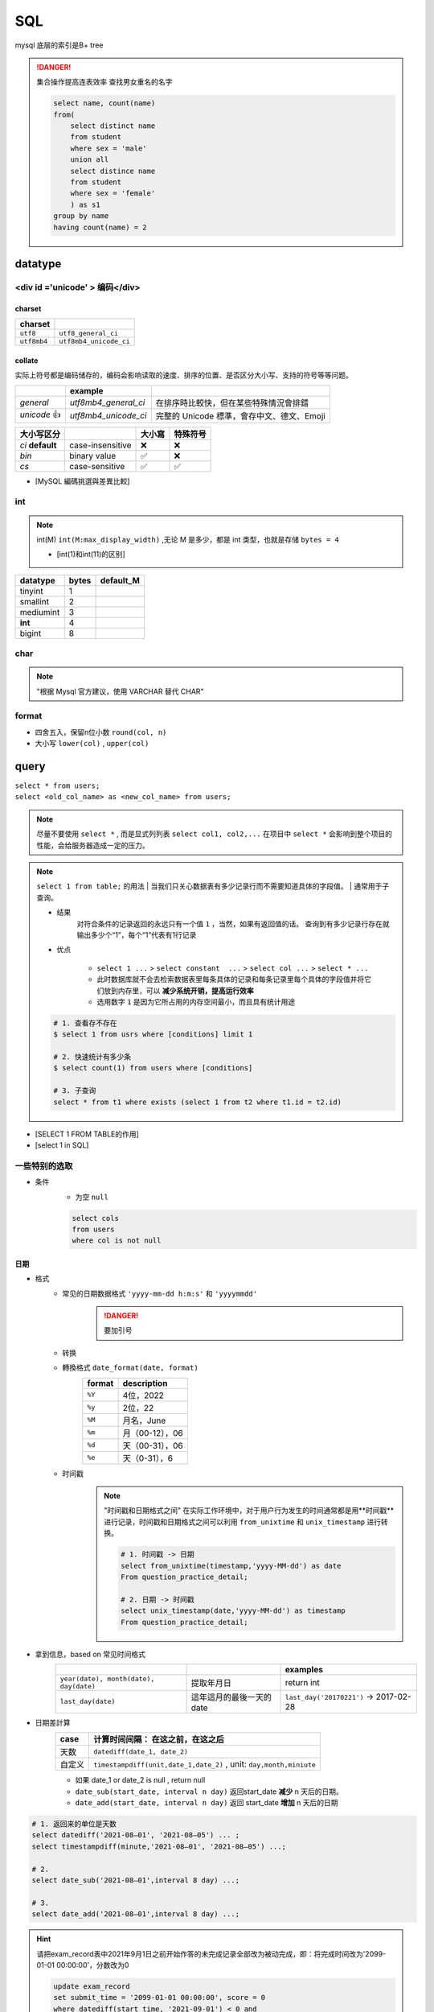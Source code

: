 SQL
##########

mysql 底层的索引是B+ tree

.. danger:: 集合操作提高连表效率
    查找男女重名的名字

    .. code-block:: sql
        
        select name, count(name)
        from(
            select distinct name
            from student
            where sex = 'male'
            union all
            select distince name
            from student
            where sex = 'female'
            ) as s1
        group by name
        having count(name) = 2

datatype
**********

<div id ='unicode' > 编码</div>
==================================================

charset
----------

.. table::

    +-------------+------------------------+
    |charset      |                        |
    +=============+========================+
    | ``utf8``    |  ``utf8_general_ci``   |
    +-------------+------------------------+
    | ``utf8mb4`` | ``utf8mb4_unicode_ci`` |
    +-------------+------------------------+

collate
----------

实际上符号都是编码储存的，编码会影响读取的速度、排序的位置、是否区分大小写、支持的符号等等问题。

.. table::

    +------------+----------------------+-------------------------------------------+
    |            |example               |                                           |
    +============+======================+===========================================+
    |`general`   | `utf8mb4_general_ci` |在排序時比較快，但在某些特殊情況會排錯     |
    +------------+----------------------+-------------------------------------------+
    |`unicode` 👍| `utf8mb4_unicode_ci` | 完整的 Unicode 標準，會存中文、德文、Emoji|
    +------------+----------------------+-------------------------------------------+

.. table::

    +-----------------+------------------+-------+---------+
    |大小写区分       |                  |大小寫 |特殊符号 |
    +=================+==================+=======+=========+
    |`ci` **default** | case-insensitive | ❌    |❌       |
    +-----------------+------------------+-------+---------+
    |`bin`            | binary value     | ✅    | ❌      |
    +-----------------+------------------+-------+---------+
    |`cs`             | case-sensitive   | ✅    |✅       |
    +-----------------+------------------+-------+---------+

- [MySQL 編碼挑選與差異比較]

int
==========

.. note:: int(M)
    ``int(M:max_display_width)``  ,无论 M 是多少，都是 int 类型，也就是存储  ``bytes = 4`` 
    
    - [int(1)和int(11)的区别]

.. table::

    +---------+-----+---------+
    |datatype |bytes|default_M|
    +=========+=====+=========+
    |tinyint  |1    |         |
    +---------+-----+---------+
    |smallint |2    |         |
    +---------+-----+---------+
    |mediumint|3    |         |
    +---------+-----+---------+
    | **int** |4    |         |
    +---------+-----+---------+
    |bigint   |8    |         |
    +---------+-----+---------+

char
==========

.. note:: "根据 Mysql 官方建议，使用 VARCHAR 替代 CHAR"

format
==========

- 四舍五入，保留n位小数  ``round(col, n)`` 
- 大小写  ``lower(col)`` ,  ``upper(col)`` 

query
**********

| ``select * from users;`` 
| ``select <old_col_name> as <new_col_name> from users;`` 

.. note:: 尽量不要使用  ``select *`` , 而是显式列列表  ``select col1, col2,...``
    在项目中  ``select *``  会影响到整个项目的性能，会给服务器造成一定的压力。

.. note:: ``select 1 from table;``  的用法
    | 当我们只关心数据表有多少记录行而不需要知道具体的字段值。
    | 通常用于子查询。

    - 结果
        对符合条件的记录返回的永远只有一个值  ``1`` ，当然，如果有返回值的话。 查询到有多少记录行存在就输出多少个“1”，每个“1”代表有1行记录
    - 优点

        -  ``select 1 ...``  >  ``select constant  ...``  >  ``select col ...``  >   ``select * ...`` 
        - 此时数据库就不会去检索数据表里每条具体的记录和每条记录里每个具体的字段值并将它们放到内存里，可以 **减少系统开销，提高运行效率**
        - 选用数字 ``1`` 是因为它所占用的内存空间最小，而且具有统计用途

    .. code-block:: sql

        # 1. 查看存不存在
        $ select 1 from usrs where [conditions] limit 1

        # 2. 快速统计有多少条
        $ select count(1) from users where [conditions]

        # 3. 子查询
        select * from t1 where exists (select 1 from t2 where t1.id = t2.id)

.. image:: ./pics/select_1.PNG

- [SELECT 1 FROM TABLE的作用]
- [select 1 in SQL]

一些特别的选取
====================

- 条件
    - 为空  ``null`` 

    .. code-block:: sql

        select cols
        from users
        where col is not null

日期
----------

- 格式
    - 常见的日期数据格式 ``'yyyy-mm-dd h:m:s'``  和  ``'yyyymmdd'`` 
        .. danger:: 要加引号
    - 转换
    - 轉換格式  ``date_format(date, format)`` 
        .. table::

            +--------+---------------+
            |format  |description    |
            +========+===============+
            | ``%Y`` |4位，2022      |
            +--------+---------------+
            | ``%y`` |2位，22        |
            +--------+---------------+
            | ``%M`` |月名，June     |
            +--------+---------------+
            | ``%m`` |月（00-12），06|
            +--------+---------------+
            | ``%d`` |天（00-31），06|
            +--------+---------------+
            | ``%e`` |天（0-31），6  |
            +--------+---------------+

    - 时间戳
        .. note::  "时间戳和日期格式之间"
            在实际工作环境中，对于用户行为发生的时间通常都是用**时间戳**进行记录，时间戳和日期格式之间可以利用 ``from_unixtime``  和  ``unix_timestamp``  进行转换。
            
            .. code-block:: sql

                # 1. 时间戳 -> 日期
                select from_unixtime(timestamp,'yyyy-MM-dd') as date
                From question_practice_detail;

                # 2. 日期 -> 时间戳
                select unix_timestamp(date,'yyyy-MM-dd') as timestamp
                From question_practice_detail;           

- 拿到信息，based on 常见时间格式
    .. table::

        +----------------------------------------+------------------------+----------------------------------------+
        |                                        |                        |examples                                |
        +========================================+========================+========================================+
        | ``year(date), month(date), day(date)`` |提取年月日              |return int                              |
        +----------------------------------------+------------------------+----------------------------------------+
        | ``last_day(date)``                     |這年這月的最後一天的date|  ``last_day('20170221')`` -> 2017-02-28|
        +----------------------------------------+------------------------+----------------------------------------+

- 日期差計算
    .. table::

        +------+---------------------------------------------------------------------+
        |case  |计算时间间隔： **在这之前，在这之后**                                |
        +======+=====================================================================+
        |天数  | ``datediff(date_1, date_2)``                                        |
        +------+---------------------------------------------------------------------+
        |自定义| ``timestampdiff(unit,date_1,date_2)`` , unit: ``day,month,miniute`` |
        +------+---------------------------------------------------------------------+

    - 如果 date_1 or date_2 is null , return null
    - ``date_sub(start_date, interval n day)``  返回start_date **减少** n 天后的日期。
    - ``date_add(start_date, interval n day)``  返回 start_date **增加** n 天后的日期

.. code-block:: sql

    # 1. 返回来的单位是天数
    select datediff('2021-08–01', '2021-08–05') ... ;
    select timestampdiff(minute,'2021-08–01', '2021-08–05') ...;

    # 2. 
    select date_sub('2021-08–01',interval 8 day) ...;

    # 3. 
    select date_add('2021-08–01',interval 8 day) ...;


.. hint:: 请把exam_record表中2021年9月1日之前开始作答的未完成记录全部改为被动完成，即：将完成时间改为'2099-01-01 00:00:00'，分数改为0

    .. code-block:: sql

        update exam_record
        set submit_time = '2099-01-01 00:00:00', score = 0
        where datediff(start_time, '2021-09-01') < 0 and
        submit_time is null;

.. hint:: 请删除exam_record表中作答时间小于5分钟整且分数不及格（及格线为60分）的记录；

    .. code-block:: sql

        delete from exam_record
        where timestampdiff(minute, start_time, submit_time) < 5 and score < 60; 

- [日期函数]
    .. hint:: 现在运营想要计算出2021年8月每天用户练习题目的数量

        .. code-block:: sql

            select day(date) as day, count(1) as question_cnt
            from(
                select date 
                from question_practice_detail
                where year(date)=2021 and month(date)=8
                ) as new
            group by day;

数字
----------

.. code-block:: sql

    # 1. 区间内 [m , n]
    select cols
    from users
    where col >= m and col <= n

    # 在用 between and 的时候要先去看看数据库的这个语法的规定
    # 在 mysql 里是__双闭区间__
    select cols
    from users
    where col between m and n; 

字符串字段
--------------------

.. code-block:: sql

    # 1. 等于
    select cols 
    from users
    where col = '';

    select cols 
    from users
    where col != '';

    # 2. 区间
    select cols
    from users
    where col in ('val1', 'val2', ...);

长字符串 long string
------------------------------

需要进行再一步提取处理

- 找位置， return 位置索引
    返回子串  ``substr``  在字符串  ``str``  中第一次出现的位置，if not exist: 0；
    
    -  ``locate(substr, str)`` 
    -  ``find_in_set(substr,str)`` 
    - ``str`` **必须以","分割开**
    -  ``instr(str, substr)`` 

    .. danger:: 参数位置
        | locate、position 和 instr 的差別只是参数的位置不同，
        | 同时locate 多一个请始位置的参数外,可以自定义选择的起始位置
- 替代 like
    .. code-block:: sql

        # 1. 替代 like
        select cols from users 
        where locate(substr, str) > 0;
        ----------------------------
        select cols from users 
        where position(substr in str); 
        ------------------------------
        select cols from users 
        where instr(str, substr) > 0,
        -------------------------------
        select cols from users 
        where find_in_set(substr,str);

    .. note:: ``locate, position, instr, like``
        速度上这三个比用 like 稍快了一點。

- 截取
    - 单纯根据 位置索引
        -  ``left(str, n)`` ,  ``right(str, n)`` 
        -  ``substring(str, n, m)`` ：str[n:n+m] 第 n 个开始，m 个
    - 根据  ``substr`` 
        -  ``substring_index(str, substr, n)`` ：   ``substr``  在  ``str``  中**第 n 次出现之前的字符串**;
            .. math::
                \small{n\begin{cases}>0&\text{从左往右数，第n个的左边的所有内容}\\<0&\text{从右往左数，第n个的右边的所有内容}\end{cases}}

- 替换
    -  ``replace(str, substr_a, substr_b)`` ： ``str``  中的  ``substr_a``  替换成  ``substr_b`` ；
- 信息
    -  ``length(str)`` 

- [MySQL常用函数——字符函数]

.. hint:: 现在运营举办了一场比赛，收到了一些参赛申请，表数据记录形式如下所示，
    1. 现在运营想要统计每个性别的用户分别有多少参赛者
    2. 现在运营想要统计每个年龄的用户分别有多少参赛者，请取出相应结果

    .. table::

        +-----------+------------------+------+------+
        |user_submit|                  |      |result|
        +===========+==================+======+======+
        |dvice_id   |profile           |gender|number|
        +-----------+------------------+------+------+
        |2138       |180cm,75kg,27,male|male  |2     |
        +-----------+------------------+------+------+

    .. code-block:: sql
        
        # 1. 每个性别
        select substring_index(profile, ',', -1) as gender, count(1) as number
        from user_submit
        group by gender;

        # 2. 每个年龄
        select substring_index(substring_index(profile,',',-2),',',1) as age,
            count(1) as number
        from user_submit
        group by age;

.. hint:: 编写 SQL 语句，返回顾客 ID（cust_id）、顾客名称（cust_name）和登录名（user_login），其中登录名全部为大写字母，并由顾客联系人的前两个字符（cust_contact）和其所在城市的前三个字符（cust_city）组成。

    .. code-block:: sql

        select cust_id, cust_name, 
            upper(concat(left(cust_name,2), left(cust_city, 3))) as user_login
        from Customers;

模糊查询
--------------------

.. danger:: "尽量避免通配符在开头"
    | 当  ``like``  模式以通配符（例如“%xyz”）开头时，MySQL不能使用索引，并在这种情况下执行完整表扫描。
    | 通常会导致服务器性能下降。

    - 后缀搜索
        .. note:: 对后缀搜索的优化：
            可以通过创建新列、将其值设置为与目标列逆序的值并对其建立索引来执行高效的后缀搜索。从后缀转为前缀

            .. code-block:: sql

                select name
                from table
                where name like '%ic'; 
                # ---------------------- 后缀转前缀
                where name_reversed like 'ic%'

    - 中缀搜索
        .. danger:: ``fulltext index``
            没有有效的方法来执行 **中缀搜索**，无论是LIKE在索引列上还是使用全文索引。

1. sql 自带 模式匹配  ``like``  + 通配符  ``%_`` 
    .. table::

        +--------+-----------------+
        |通配符  |含义             |
        +========+=================+
        | ``%``  | 任意多个，包括0 |
        +--------+-----------------+
        | ``_``  | 单个，有长度限制|
        +--------+-----------------+

    - 精确匹配。如果不跟通配符合用就等于  ``=`` ：精确等于。不能返回包含关系的行
        .. code-block:: sql

            # 精确匹配
            select cols 
            from users
            where col like 'yes'
            ---------------------- # 只有'yes'能被匹配到

    - **注意大小写**， 因为sql自带的，所以是否区分大小写看用户对MySQL的配置方式
    - **不能匹配到**  ``null``
        .. code-block:: sql

            # 1. 以 ‘yes‘ 开头
            select cols
            from users
            where col like 'yes%';

            # 2. 以 ‘yes’开头，长度为6的字符串
            select cols
            from user
            where col like 'yes___';


    .. hint:: 从 Products 表中检索产品名称（prod_name）和描述（prod_desc），仅返回在描述中以先后顺序同时出现 toy 和 carrots 的产品。

        .. code-block:: sql

            select prod_name, prod_desc
            from Products
            where prod_desc like '%toy%carrots%';

2. 正则表达  ``regexp`` 
    - 模糊匹配。如果不跟任何符号用也能模糊匹配，能返回包含关系的行
        .. code-block:: sql

            # 模糊匹配
            select cols
            from users
            where col regexp 'yes';
            ----------------------- # 只要有'yes'都能被匹配到

            select prod_name,prod_desc
            from Products
            where prod_desc not REGEXP 'toy'
            order by prod_name;

复合条件的查询
------------------------------

.. note:: 复合条件的查询  ``or, union, union all`` 
    1. 是否去重
        | 只要满足一个条件就被筛选出来，但总会存在一个人满足了多个条件， 但返回的结果是多少条呢？
        | 每条记录只返回一次就是 **去重**， 满足多少个条件就返回多少次是 **不去重**
    2. 怎么看
        先看完 condition1 再看 condition2， 有分界线的是 **分别**

            - 先 match  ``condition1``  然后又再 match  ``condition2`` 。每一条都先过完一遍  ``condition1`` ，再过一遍  ``condition2`` 
        
        无所谓区分，condition1 和 condition2 混杂的是 **按索引排序**
            
            - 每一条都过一遍排查 ``condition1`` 或者 ``condition2`` 。
            - 感觉这个会快一点，因为 match  ``condition1``  就不用再 check  ``condition2`` 

    .. table::

        +----------------+----+----+
        |code            |去重|分别|
        +================+====+====+
        | ``or``         | ✅ |❌  |
        +----------------+----+----+
        | ``union``      | ✅ | ✅ |
        +----------------+----+----+
        | ``union all``  |❌  |✅  |
        +----------------+----+----+
    
    .. hint:: 现在运营想要分别查看学校为山东大学或者性别为男性的用户的device_id、gender、age和gpa数据
        
    .. code-block:: sql

        # 1. or
        select device_id, gender, age, gpa
        from user_profile
        where university = '山东大学' or
            gender = 'male';
        ------------------------------------ # 山东和男的交织，没有分界线，记录去重
        
        # 2. union
        select device_id, gender, age, gpa
        from user_profile
        where university = '山东大学'
        union 
        select device_id, gender, age, gpa
        from user_profile
        where gender = 'male';
        ------------------------------------ # 先是山东再是男的，记录去重
        
        # 3. union all
        select device_id, gender, age, gpa
        from user_profile
        where university = '山东大学'
        union all
        select device_id, gender, age, gpa
        from user_profile
        where gender = 'male';
        ------------------------------------ # 先是山东再是男的，记录不去重

.. note:: and & or 的优先级
    and 的优先级大于 or，所以可以考量括号加的情况

.. danger:: 多個  ``order by``  和  ``union``  一起用
    order by不能直接出现在union的子句中，但是可以出现在子句的子句中。所以在外面再套一层 .
    
    .. code-block:: sql

        select * from (select ... order by)
        union all
        select * from (select ... order by)

.. hint:: 请统计每个题目和每份试卷被作答的人数和次数，分别按照"试卷"和"题目"的uv & pv降序显示

    .. code-block:: sql

        select *
        from (
            select exam_id as tid, count(distinct uid) as uv, count(1) as pv
            from exam_record
            group by tid
            order by uv+pv desc
            ) exam 
        union all
        select *
        from(
            select question_id as tid, count(distinct uid) as uv, count(1) as pv
            from practice_record
            group by tid
            order by uv+pv desc
            ) question;

- 去重
    .. note:: "谨慎使用 DISTINCT & UNION"
        查询调优的另一个好建议是仅在必要时使用DISTINCT和UNION运算符，因为与它们的查询会导致服务器开销，并通常会增加响应时间。考虑用UNION ALL取代UNION，用GROUP BY取代DISTINCT，以提高流程的效率

        .. code-block:: sql

            # 1. 
            select distinct cols
            from users;

            # 2. 


统计- 聚合函数 with  ``group by`` 
----------------------------------------

``select cols from users group by col having condition`` 

.. danger::  聚合函数（列）都是对非null进行

- ``max(col)`` ， ``avg(col)`` ，

.. hint:: 现在运营想要了解浙江大学的用户在不同难度题目下答题的正确率情况

    - user_profile,device_id,university
    - question_practice_detail, device_id, question_id, result
    - question_detail, question_id,difficult_level

    .. code-block:: sql
        
        select qd.difficult_level, 
            round(sum(case when qpd.result = 'right' then 1 else 0 end)/count(1), 4) as correct_rate
        from (
            select device_id
            from user_profile
            where university = '浙江大学'
        ) up
        inner join question_practice_detail qpd
        on up.device_id = qpd.device_id
        left join question_detail qd
        on qpd.question_id = qd.question_id
        group by qd.difficult_level
        order by correct_rate;

.. hint:: 运营想要了解每个学校 **答过题** 的用户平均答题数量情况。
    | user_profile， device_id指终端编号（认为每个用户有唯一的一个终端），university
    | question_practice_detail，question_id是题目编号，result是答题结果
    | 存在学校没答过题的情况， 需要用 inner join 并且需要指明  ``device_id``  ，因为 user_profile 里的 id 在 question_practice_detail 没出现过，就会 ambiguilous

    .. code-block:: sql

        select u.university, 
            round(count(1)/count(distinct(q.device_id)), 4) as avg_answer_cnt
        from user_profile u
        inner join question_practice_detail q 
        on u.device_id = q.device_id
        group by university
        order by university;

- 限制记录数量
    计数同样从 0 开始

    .. code-block:: sql

        # 1. 前 n 条 [0,n)
        select cols
        from users 
        limit n;

        # 2. 一个连续的区间[m, m+n)
        select cols
        from users
        limit m, n;
        -----------
        select cols
        from users
        limit n, offset m;

- 分组
    ``select cols from users group by col having condition;`` 

    .. note:: " ``HAVING``  用于二次过滤; 在分组前先用  ``WHERE``  过滤一些数据,分组的效率就会更高"

    .. hint:: 运营想要查看参加了答题的山东大学的用户在不同难度下的平均答题题目数，请取出相应数据
        - user_profile, device_id, university
        - question_practice_detail, device_id, question_id
        - question_detail, question_id, difficult_level
        
        WHERE在前面先筛了山东大学，整个执行起来效率就会高很多

        .. code-block:: sql

            select sdU.university, qd.difficult_level,round(count(1)/count(distinct(qpd.device_id)), 4) as avg_answer_cnt
            from 
                (
                    select university, device_id
                    from user_profile
                    where university = '山东大学'
                ) as sdU
            inner join question_practice_detail qpd
            on sdU.device_id = qpd.device_id
            inner join question_detail qd
            on qpd.question_id = qd.question_id
            group by qd.difficult_level;

    .. danger:: only_full_group_by
         
        "Expression #1 of SELECT list is not in GROUP BY clause and contains nonaggregated column ... which is not functionally dependent on columns in GROUP BY clause; this is incompatible with sql_mode=only_full_group_by"

        | 对于GROUP BY聚合操作，如果在SELECT中的列，没有在GROUP BY中出现，那么这个SQL是不合法的，因为列不在GROUP BY从句中
        | **查出来的列必须在group by后面出现否则就会报错，或者这个字段出现在聚合函数里面。**
        | **Sol: 只需要在非group by的列上加any_value()**

    .. hint:: 现在运营想要找到每个学校gpa最低的同学来做调研，请你取出每个学校的最低gpa。请从中统计出2021年每个月里用户的月总刷题数month_q_cnt 和日均刷题数avg_day_q_cnt（按月份升序排序）以及该年的总体情况

        .. code-block:: sql

            select date_format(submit_time,'%Y%m') as submit_month,
                count(1) as month_q_cnt, 
                any_value(round(count(1) /day(last_day(submit_time)), 3)) as avg_day_q_cnt
            from practice_record
            where year(submit_time) = 2021
            group by submit_month
            union all # union all
            select '2021汇总' as submit_month,
                count(1) as month_q_cnt,
                round(count(1) /31, 3) as avg_day_q_cnt
            from practice_record
            where year(submit_time) = 2021
            order by submit_month;

- 划分
    .. code-block:: sql

        select cols,
            (
                case
                    WHEN SCORE = 'A' THEN '优'
                    WHEN SCORE = 'B' THEN '良'
                    WHEN SCORE = 'C' THEN '中' 
                    ELSE '不及格' 
                end
            ) as new_col;

    .. hint:: 现在运营想要将用户划分为25岁以下和25岁及以上两个年龄段，分别查看这两个年龄段用户数量.
        本题注意：age为null 也记为 25岁以下
        
        .. code-block:: sql

            select (case 
                    when age>=25 then '25岁及以上'
                    else '25岁以下'
                    end) as age_cut, 
                    count(1) as number
            from user_profile
            group by age_cut;

- 序列
    | ``select cols from users order by col;`` 
    | ``select cols from users order by n;`` 根據列索引

    -  ``asc`` 
    -  ``desc`` 

    .. code-block:: sql

        select quantity, item_price
        from OrderItems
        order by 1 desc, 2 desc;

连表查询
--------------------

.. note:: 连接多张表
    就一直写一直写就行

    .. code-block:: sql

        select cols  
        from t1
        inner join t2
        on t1.col = t2.col2
        inner join t3
        on t1.col = t3.col
        ...;

.. danger:: Every derived table must have its own alias
    | 每个派生出来的表都必须有一个自己的别名。一般在多表查询时，会出现此错误。
    | 因为进行嵌套查询的时候子查询出来的的结果是作为一个 **派生表** 来进行上一级的查询的，所以子查询的结果必须要有一个别名
    | 把MySQL语句改成： ``select * from (select * from ……) as 别名;`` 
    | [mysql错误Every derived table must have its own alias解决]

.. note:: 子查询和连表查询
    | 子查询如果能大量减小信息熵，会比联表查快很多，数据多的时候联表会让表的大小成指数级增长，两者看具体情况选择。
    | 执行子查询时，MYSQL 需要创建临时表，查询完毕后再删除这些临时表，所以，子查询的速度会受到一定的影响，这里多了一个创建和销毁临时表的过程。
    | https://blog.csdn.net/qiuchaoxi/article/details/81123920
    | https://learnku.com/articles/43105

.. hint:: 现在运营想要查看用户在某天刷题后第二天还会再来刷题的平均概率。
    | keys
    | 【去重】，同一个用户可能在某天刷了多次题，也可能在第二天刷了多次题。所以要同时  ``distinct debice_id, date`` 
    | 【先筛再连表】

    .. code-block:: sql

        select round(count(tmr.date) / count(1), 4) as avg_ret
        from(
                select distinct device_id, date
                from question_practice_detail
            ) td
        left join (
                select distinct device_id, date_sub(date, interval 1 day) as date
                from question_practice_detail
            ) tmr 
        on td.device_id = tmr.device_id and td.date = tmr.date;

.. hint:: 现在运营想要了解复旦大学的每个用户在8月份练习的总题目数和回答正确的题目数情况，请取出相应明细数据，对于在8月份没有练习过的用户，答题数结果返回0.

    .. code-block:: sql

        select up.device_id, up.university, 
            count(result) as question_cnt,
            sum(case when qpd.result = 'right' then 1 else 0 end) as right_question_cnt
        from(
            select device_id, university from user_profile
            where university = '复旦大学'
            ) as up
        left join(
            select device_id, result from question_practice_detail
            where month(date) = 08
            ) as qpd
        on up.device_id = qpd.device_id
        group by device_id;

.. hint:: 请从表中统计出 “当月均完成试卷数”不小于3的用户们爱作答的类别及作答次数，按次数降序输出

    .. danger:: 注意題意
        1. 先看用戶
        2. 再統計愛作答的列別

        .. code-block:: sql

            select tag, count(1) as tag_cnt
            from examination_info info
            inner join exam_record rec using(exam_id)
            where rec.uid in (
                select distinct uid
                from exam_record
                group by date_format(submit_time, '%Y%m'), uid
                having count(submit_time) >= 3
                )
            group by tag
            order by tag_cnt desc;

.. hint:: 请计算每张SQL类别试卷发布后，当天5级以上的用户作答的人数uv和平均分avg_score，按人数降序，相同人数的按平均分升序

    .. code-block:: sql

        select rec.exam_id, 
            count(distinct user_info.uid) as uv, 
            round(avg(rec.score), 1) as avg_score
        from exam_record rec
        inner join (
            select exam_id, release_time
            from examination_info
            where tag = 'SQL'
            ) exam_info
        on (rec.exam_id, date(rec.submit_time)) = (exam_info.exam_id, date(exam_info.release_time))
        inner join (
            select uid 
            from user_info
            where level > 5
            ) user_info
        on rec.uid = user_info.uid
        group by rec.exam_id
        order by uv desc, avg_score asc;

拼接
----------

.. table::

    +--------+--------------------------------------------------------------------------+--------------+
    |        |                                                                          |Notes         |
    +========+==========================================================================+==============+
    |連接多行| ``group_concat([distincrt] col [order by asc/desc col][separator ','])`` |              |
    +--------+--------------------------------------------------------------------------+--------------+
    |連接多列| ``select concat(col1, ',', col2,...)...;``                               |有什麽連接什麽|
    +--------+--------------------------------------------------------------------------+--------------+
    |        | ``select concat_ws(',', col1, col2, ...;)``                              |指定分隔符    |
    +--------+--------------------------------------------------------------------------+--------------+

.. hint:: 请统计2021年每个未完成试卷作答数大于1的有效用户的数据（有效用户指完成试卷作答数至少为1且未完成数小于5），输出用户ID、未完成试卷作答数、完成试卷作答数、作答过的试卷tag集合，按未完成试卷数量由多到少排序。
    .. danger:: 如果沒有 distinct

    .. table::

        +------------------------------------+-----------------------------------+
        |實際                                |expected                           |
        +====================================+===================================+
        |dd2021-07-02:SQL;2021-07-05:SQL;    |2021-07-02:SQL 2021-07-05:SQL;     |
        +------------------------------------+-----------------------------------+
        |**2021-09-01:算法;2021-09-01:算法;**|**2021-09-01:算法**;2021-09-02:SQL;|
        +------------------------------------+-----------------------------------+
        |  2021-09-02:SQL;2021-09-05:SQL     |2021-09-05:SQL                     |
        +------------------------------------+-----------------------------------+

    .. code-block:: sql

        select rec.uid, 
            any_value(sum(case when rec.submit_time is null then 1 else 0 end)) as incomplete_cnt,
            any_value(count(rec.submit_time)) as complete_cnt,
            any_value(group_concat( distinct
                concat_ws(':', date(rec.start_time), info.tag)
                order by rec.start_time separator ';'
            )) as detail
        from (
            select submit_time, start_time, exam_id, uid
            from exam_record 
            where year(start_time) = 2021
            ) as rec
        inner join examination_info info
        on rec.exam_id = info.exam_id
        group by rec.uid
        having incomplete_cnt < 5 and complete_cnt >= 1 and incomplete_cnt > 1
        order by incomplete_cnt desc

分组
==========

.. hint:: 在日常工作中，经常会遇到需要在每组内排名，比如下面的业务需求：
    - **排名问题**：每个部门按业绩来排名
    - **topN 问题**：找出每个部门排名前N的员工进行奖励
    
    非全局排序，需要在某个维度下进行排序

窗口函数
--------------------

窗口函数, OLAP, Online Anallytical Processing，联机分析处理，可以对数据库数据进行实时分析处理。

- 同时具有分组和排序的功能
- 不减少原表的行数
    ``<窗口函数> over (partition by <用于分组的列名> order by <用于排序的列名>)`` 

-  ``<窗口函数>`` 
    是对 ``where`` 或者 ``group by`` 子句处理后的结果进行操作，所以窗口函数原则上只能写在 ``select`` 子句中
    
    - 专用窗口函数， ``rank, dense_rank, row_number`` 
        .. table::

            +------------------+------+--------+------------------------------+
            |排序相同时        |会重复|维持总数|排序结果                      |
            +==================+======+========+==============================+
            | ``rank()``       |✅    |✅      |1、1、3                       |
            +------------------+------+--------+------------------------------+
            | ``dense_rank()`` |✅    |❌      |1、1、2                       |
            +------------------+------+--------+------------------------------+
            | ``row_number()`` |❌    |✅      | 1、2、3（根据primary key 来）|
            +------------------+------+--------+------------------------------+

    - 聚合函数，如 ``sum. avg, count, max, min`` 等

-  ``partition by`` 
        可省略，省略就是不指定分组, 但是，这就失去了窗口函数的功能，所以一般不要这么使用

.. code-block:: sql

    # 1. 【专用窗口函数】不要分组 
    select id, class, score,
        rank() over (order by score desc) as ranking,
        dense_rank() over (order by score desc) as dese_rank,
        row_number() over (order by score desc) as row_num
    from scores;

    # 2. 【专用窗口函数】要分组 
    select id, class, score,
        rank() over (partition by class order by score desc) as ranking,
        dense_rank() over (partition by class order by score desc) as dese_rank,
        row_number() over (partition by class  order by score desc) as row_num
    from scores;

    # 3. 【聚合函数】要分组

- [通俗易懂的学会：SQL窗口函数]

常见业务
^^^^^^^^^^^^^^^

- 最低最高
    .. hint:: 现在运营想要找到每个学校gpa最低的同学来做调研，请你取出每个学校的最低gpa
        先按 学校分组和对成绩排名，而不能用 ``min`` 

        .. code-block:: sql

            select device_id, university, gpa
            from(
                select device_id, university, gpa, 
                    rank() over (partition by university order by gpa) as rk
                from user_profile
                ) olap
            where olap.rk = 1;

- 累积百分比
    .. hint:: 想看前XX%的用户贡献了XX%的总额。

- [hive sql]

operations
********************

insert
==========

.. table::

    +---------+-----------------------------------------------------------------+-----------------------------------------------------------------------------+--------------------------------+
    |使用场景 |                                                                 |语句                                                                         |                                |
    +=========+=================================================================+=============================================================================+================================+
    |写上cols | ``insert into users(col1, col2,...) values (row1), (row2),..;`` |字段和value一一对应, null可以不写                                            |                                |                                
    +---------+-----------------------------------------------------------------+-----------------------------------------------------------------------------+--------------------------------+
    |导入数据 |Ta-> Tb                                                          | ``insert into Tb(b1, b2, ...) select a1, a2,... from Ta where conditions;`` |名字可以不一样但是数据类型要一样|
    +---------+-----------------------------------------------------------------+-----------------------------------------------------------------------------+--------------------------------+

.. danger:: ``insert into Tb(b1, b2, ...) select a1, a2,... from Ta where conditions;``  没有values
    select读出来是多行多列，而values一个括号一次只能存入一行数据

- primary key
    - 自增 id
        - 默认从 0 开始
        - 插入时写  ``0, null, default``  ，就会自动填充 id
        - 写列名的时候可以跳，但是不写字段名的时候要写

.. danger:: 插入重复问题
    | 指的是 primary key
    | Duplicate entry '1' for key 'PRIMARY'

.. table::

    +----------------------------------------------------------------------------------------+------------------------------------------+
    |sql                                                                                     | meaning                                  |
    +========================================================================================+==========================================+
    | ``insert into users values ...;``                                                      |如果已经有了就报错                        |
    +----------------------------------------------------------------------------------------+------------------------------------------+
    | ``insert ignore into users values ...;``                                               |如果有了就 ignore，继续                   |
    +----------------------------------------------------------------------------------------+------------------------------------------+
    | ``replace users values ...;``                                                          |无论如何都要插入，有了就 update           |
    +----------------------------------------------------------------------------------------+------------------------------------------+
    | ``insert into users values ... on duplicate key update col1 = value1, col2 = value2;`` |无论如何都要插入，有了就 update 指定的字段|
    +----------------------------------------------------------------------------------------+------------------------------------------+

.. hint:: 牛客后台会记录每个用户的试卷作答记录到exam_record表，现在有两个用户的作答记录详情如下：用户1001在2021年9月1日晚上10点11分12秒开始作答试卷9001，并在50分钟后提交，得了90分；用户1002在2021年9月4日上午7点1分2秒开始作答试卷9002，并在10分钟后退出了平台。试卷作答记录表exam_record中，表已建好，其结构如下，请用一条语句将这两条记录插入表中。
    没有提交就是null submit time

.. code-block:: sql

    insert into exam_record
    values
        (default, 1001, 9001, '2021-09-01 22:11:12', date_add('2021-09-01 22:11:12', interval 50 minute), 90),
        (default, 1002, 9002, '2021-09-04 07:01:02', default, default);

.. hint:: 现有一张试卷作答记录表exam_record，结构如下表，其中包含多年来的用户作答试卷记录，由于数据越来越多，维护难度越来越大，需要对数据表内容做精简，历史数据做备份。

alter & update
========================================

``alter``  基于表 scheme
----------------------------------------

.. danger:: ``alter table users``  每一句都要写

.. table::

    +------------------+--------------------------------------------------------------+-------------------+
    |cases             |基于表 scheme                                                 |                   |
    +==================+==============================================================+===================+
    |添加列            | ``alter table users add column col1 int [first_after col5]`` | 默认添加到最后一列|
    +------------------+--------------------------------------------------------------+-------------------+
    |修改列的类型或约束| ``alter table users modify column col1 char constraint;``    |                   |
    +------------------+--------------------------------------------------------------+-------------------+
    |修改列名          | ``alter table users change column old_col1 new_col1 char;``  |                   |
    +------------------+--------------------------------------------------------------+-------------------+
    |删除列            |  ``alter table users drop column col1;``                     |                   |
    +------------------+--------------------------------------------------------------+-------------------+
    |修改表名          | ``alter table old_users rename new_users;``                  |                   |
    +------------------+--------------------------------------------------------------+-------------------+
    |将某一列放到第一列| ``alter table usrs modify column col1 int first;``           |                   |
    +------------------+--------------------------------------------------------------+-------------------+

.. hint:: 请在用户信息表，字段level的后面增加一列最多可保存15个汉字的字段school；并将表中job列名改为profession，同时varchar字段长度变为10；achievement的默认值设置为0。

.. code-block:: sql

    alter table user_info add column school varchar(15) after level;
    alter table user_info change column job profession varchar(10);
    alter table user_info modify column achievement int(11) default 0;

``update``   基于记录 records
----------------------------------------

.. danger:: update
    - 更新的值要满足建表时的字段类型。比如score是int类型就不能更新为char类型。
    - 更新的时候是按照代码语句的先后顺序更新的。

.. table::

    +-------------+-----------------------------------------------------------------------+
    |when         |基于记录 records                                                       |
    +=============+=======================================================================+
    |完全一个值   | ``update users set col1 = val1, col2 = val2,... where condition;``    |
    +-------------+-----------------------------------------------------------------------+
    |partial一个值| ``update users set col1 = replace(col1, 'old','new'),...;``           |
    +-------------+-----------------------------------------------------------------------+
    |多个值       | ``update users set col1 if(condition,val1, val2);``   ``case``  也可以|
    +-------------+-----------------------------------------------------------------------+

delete & truncate
========================================

.. danger:: "非必要不要用 truncate 或 drop"

.. table::

    +------------+-----------------------------------------+------------------------------------------+----------+--------+-----+
    |case        |sql                                      |                                          |自增值重置|rollback|速度 |
    +============+=========================================+==========================================+==========+========+=====+
    |删除记录    |  ``delete from users where condition;`` |DML，可加where                            |❌        |✅      |  3  |
    +------------+-----------------------------------------+------------------------------------------+----------+--------+-----+
    |清空截断表  |  ``truncate users;``                    |DDL，drop 之后再 create 新的，有drop的权限|✅        |❌      | 2   |
    +------------+-----------------------------------------+------------------------------------------+----------+--------+-----+
    |销毁表、视图| ``drop users;``                         |DDL，                                     |都没了    |❌      | 1   |
    +------------+-----------------------------------------+------------------------------------------+----------+--------+-----+

.. hint:: 请删除 exam_record 表中未完成作答或作答时间小于5分钟整的记录中，开始作答时间最早的3条记录。作答记录表 exam_record, start_time 是试卷开始时间。submit_time 是交卷时间，即结束时间，如果未完成的话，则为空。

    .. code-block:: sql

        delete from exam_record
        where submit_time is null or 
            timestampdiff(minute, start_time, submit_time) < 5
        order by start_time
        limit 3;

create
==========

.. code-block:: sql

    create table [if not exists] users
    (
        col1 int [ primary key  
                    foreign key  
                    auto_increment  #自增
                    comment ...  #注释
                    default default_val/ current_timestamp # 当前时间戳
                    unique 
                    not null # 不允许空
                    ],
        col2  char  ... ,
        ...
    )[default charset = ] [collate 编码];

- [collate 编码](#unicode)

.. table::

    +---------------+--------------------------+
    |charset        |default collayte          |
    +===============+==========================+
    | ``utf8``      |  ``utf8_general_ci``     |
    +---------------+--------------------------+
    | ``utf8mb4`` 👍|  ``utf8mb4_unicode_ci``  |
    +---------------+--------------------------+

.. code-block:: sql

    create table if not exists user_info_vip
    (
        id int primary key auto_increment comment '自增ID',
        uid int unique not null comment '用户ID',
        nick_name varchar(64) comment '昵称',
        achievement int default 0 comment '成就值',
        level int comment '用户等级',
        job varchar(32) comment '职业方向',
        register_time datetime default current_timestamp comment '注册时间'
    ) default charset=utf8;

.. table::

    +----------+-----------------------------------------------------+
    |case      |                                                     |
    +==========+=====================================================+
    |存在就覆盖| ``drop table if exist users (...);``  &  ``create`` |
    +----------+-----------------------------------------------------+
    |存在就返回| ``create table if not exists (...);``               |
    +----------+-----------------------------------------------------+

index
==========

.. danger:: "没有内置修改索引操作的，需要先执行删除操作在重新建立一个索引"

.. danger:: "先导数据再设  ``create fulltime index`` "
    在数据量较大时候，先将数据放入一个没有全文索引的表中，然后再用CREATE INDEX创建FULLTEXT索引，要比先为一张表建立FULLTEXT然后再将数据写入的速度快很多。

create2
----------

.. code-block:: sql

    # 1. 创建表时
    create table users(  
    id int not null, ...,
    index index_name [description] (col);
    );

    # 2. 另外创建
    create [description] index index_name on users(col);

    # 3. 修改表时
    alter table users
    add [description] index index_name(col);


.. note:: " ``unique index``  &  ``primary key`` "
    | 都是唯一的值，不可以出现相同的值
    | ``unqiue index``  可以一个表多个
    | ``primary key``  只能一表一个

.. table::

    +-----+-------------+-------------------------------------------------------------------------------------------+----+
    |cases|[description]|                                                                                           |NULL|
    +=====+=============+===========================================================================================+====+
    |唯一 |unique       |不可以出现相同的值                                                                         |✅  |
    +-----+-------------+-------------------------------------------------------------------------------------------+----+
    |全文 |fulltxt      |针对值中的某个单词，但效率低（不建议，可利用添加关键词关联列来实现）,按照分词原理建立索引的|    |
    +-----+-------------+-------------------------------------------------------------------------------------------+----+
    |普通 |             |允许出现相同的索引内容                                                                     |    |
    +-----+-------------+-------------------------------------------------------------------------------------------+----+
    
普通索引：INDEX  (normal)

[mysql 不同索引的区别和适用情况总结]

.. hint:: 现有一张试卷信息表examination_info，其中包含各种类型试卷的信息。为了对表更方便快捷地查询，需要在examination_info表创建以下索引，规则如下：
    在duration列创建普通索引idx_duration、在exam_id列创建唯一性索引uniq_idx_exam_id、在tag列创建全文索引full_idx_tag

    .. code-block:: sql

        create index idx_duration on examination_info(duration);
        create unique index uniq_idx_exam_id on examination_info(exam_id);
        create fulltext index full_idx_tag on examination_info(tag);


delete
----------

.. code-block:: sql

    drop index index_name on users;

    alter table users
    drop index index_name;

业务
**********

.. hint:: 牛客的运营同学想要查看大家在SQL类别中高难度试卷的得分情况。请你帮她从exam_record数据表中计算所有用户完成SQL类别高难度试卷得分的截断平均值（去掉一个最大值和一个最小值后的平均值）。
    :math:`=\cfrac{\sum-\max-\min}{\#-2}` 

    .. code-block:: sql

        select tag, difficulty,
            round((sum(score)-min(score)-max(score))/
                (count(score)-2),1) as avg_score
        from exam_record 
        inner join (
            select exam_id, tag, difficulty
            from examination_info
            where tag='SQL' and difficulty='hard'
            )info
        on info.exam_id = exam_record.exam_id;

.. hint:: 有一个试卷作答记录表exam_record，请从中统计出总作答次数total_pv、试卷已完成作答数complete_pv、已完成的试卷数complete_exam_cnt。
    
    示例数据 exam_record表（uid用户ID, exam_id试卷ID, start_time开始作答时间, submit_time交卷时间, score得分）
    
    主要在于已完成的试卷数的统计，因为这个带有条件，且需要统计聚合结果，很自然可以想到 使用 聚合函数与case when 结合。

    .. code-block:: sql

        select count(1) as total_pv,
            count(submit_time) as complete_pv,
            count(distinct (case when score is not null then exam_id else null end)) as complete_exam_cnt
        from exam_record


.. hint:: 请从试卷作答记录表中找到SQL试卷得分不小于该类试卷平均得分的用户最低得分。
    示例数据 exam_record表（uid用户ID, exam_id试卷ID, start_time开始作答时间, submit_time交卷时间, score得分）：

    .. code-block:: sql

        select min(score) as min_score_over_avg
        from exam_record
        inner join (
            select exam_id
            from examination_info
            where tag = 'SQL'
            )info
        on exam_record.exam_id = info.exam_id
        where score >= (
            select avg(score)
            from exam_record
            inner join (
                select exam_id
                from examination_info
                where tag = 'SQL'
                )info
            on exam_record.exam_id = info.exam_id
            )


.. hint:: 请计算2021年每个月里试卷作答区用户平均月活跃天数avg_active_days和月度活跃人数mau，上面数据的示例输出如下：

    .. code-block:: sql
        
        select DATE_FORMAT(submit_time, "%Y%m") as month, 
            round(count(distinct uid, DATE_FORMAT(submit_time, "%Y%m%d"))/count(distinct uid), 2) as avg_active_days, 
            count(distinct uid) as mau
        from exam_record
        where year(submit_time) = 2021
        group by month

.. hint:: 请你找到高难度SQL试卷得分平均值大于80并且是7级的红名大佬，统计他们的2021年试卷总完成次数和题目总练习次数，只保留2021年有试卷完成记录的用户。结果按试卷完成数升序，按题目练习数降序。

    .. code-block:: sql

        select red_users.uid,  
            count(distinct exam_id, exam_submit) as exam_cnt, 
            count(distinct question_id, prac_submit) as question_cnt
        from (
            select uid
            from exam_record
            where exam_id in (select exam_id from examination_info 
                                where tag = 'SQL' and difficulty = 'hard')
                    and uid in (select uid from user_info 
                                where level = 7)
            group by uid
            having avg(score) > 80
            ) red_users
        left join (
            select uid, exam_id, submit_time as exam_submit
            from exam_record
            where year(submit_time)=2021
            ) exam_rec
        on red_users.uid = exam_rec.uid
        left join (
            select uid, question_id, submit_time as prac_submit
            from practice_record
            where year(submit_time)=2021
            ) prac_rec
        on red_users.uid = prac_rec.uid
        group by uid
        order by exam_cnt asc, question_cnt desc;

[SELECT 1 FROM TABLE的作用]: https://blog.51cto.com/knifeedge/5786611
[select 1 in SQL]: https://www.jianshu.com/p/0c5dbee8838b
[int(1)和int(11)的区别]: https://www.modb.pro/db/336129
[日期函数]: https://www.nowcoder.com/knowledge/intro-index?kcid=20
[MySQL常用函数——字符函数]: https://ost.51cto.com/posts/12630
[mysql错误Every derived table must have its own alias解决]: https://www.jianshu.com/p/c52180dd259a
[hive sql]: https://zhuanlan.zhihu.com/p/114921777
[通俗易懂的学会：SQL窗口函数]: https://www.zhihu.com/tardis/zm/art/92654574?source_id=1003
[MySQL 編碼挑選與差異比較]: https://khiav223577.github.io/blog/2019/06/30/MySQL-%E7%B7%A8%E7%A2%BC%E6%8C%91%E9%81%B8%E8%88%87%E5%B7%AE%E7%95%B0%E6%AF%94%E8%BC%83/
[mysql 不同索引的区别和适用情况总结]: https://www.cnblogs.com/DDgougou/p/10286709.html
